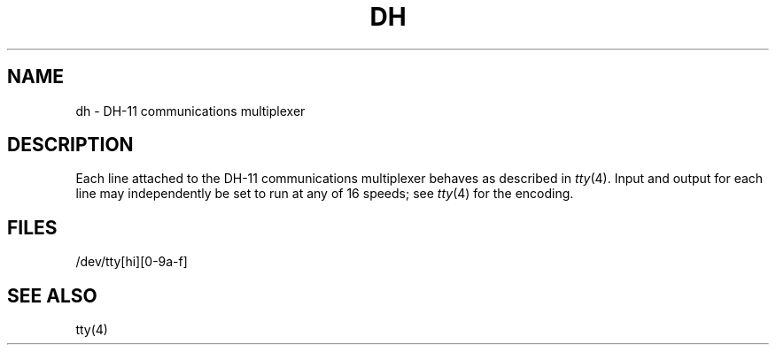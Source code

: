 .TH DH 4 
.UC 4
.SH NAME
dh \- DH-11 communications multiplexer
.SH DESCRIPTION
Each line attached to the DH-11 communications multiplexer
behaves as described in
.IR tty (4).
Input and output for each line may independently
be set to run at any of 16 speeds;
see
.IR tty (4)
for the encoding.
.SH FILES
/dev/tty[hi][0-9a-f]
.SH "SEE ALSO"
tty(4)
